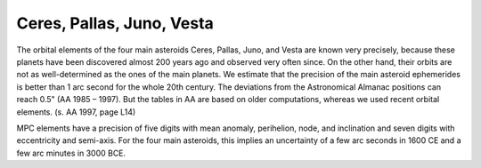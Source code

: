 ==========================
Ceres, Pallas, Juno, Vesta
==========================

The orbital elements of the four main asteroids Ceres, Pallas, Juno, and Vesta
are known very precisely, because these planets have been discovered almost 200
years ago and observed very often since. On the other hand, their orbits are
not as well-determined as the ones of the main planets. We estimate that the
precision of the main asteroid ephemerides is better than 1 arc second for the
whole 20th century. The deviations from the Astronomical Almanac positions can
reach 0.5" (AA 1985 – 1997). But the tables in AA are based on older
computations, whereas we used recent orbital elements. (s. AA 1997, page L14)

MPC elements have a precision of five digits with mean anomaly, perihelion,
node, and inclination and seven digits with eccentricity and semi-axis. For the
four main asteroids, this implies an uncertainty of a few arc seconds in 1600
CE and a few arc minutes in 3000 BCE.

..
